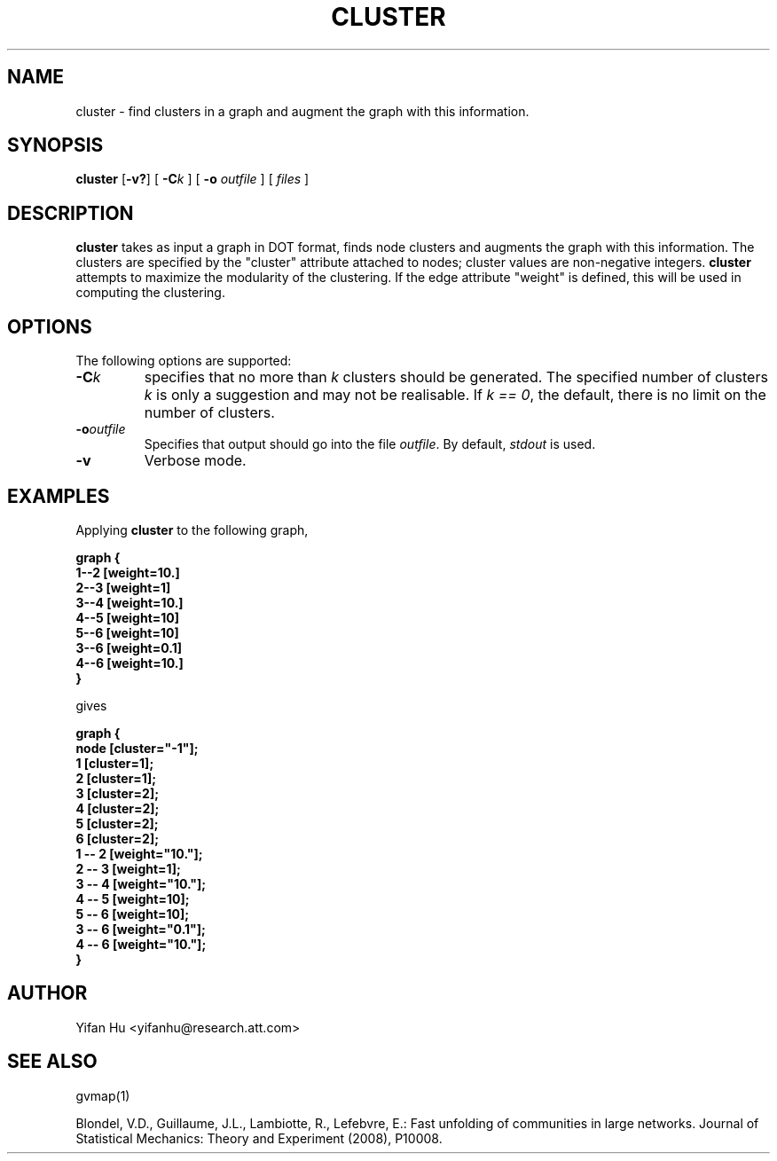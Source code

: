 .de TQ
.  br
.  ns
.  TP \\$1
..
.TH CLUSTER 1 "3 March 2011"
.SH NAME
cluster \- find clusters in a graph and augment the graph with this information.
.SH SYNOPSIS
.B cluster
[\fB\-v?\fP]
[
.BI \-C k
]
[
.B \-o
.I outfile
]
[ 
.I files
]
.SH DESCRIPTION
.B cluster
takes as input a graph in DOT format, finds node clusters and augments 
the graph with this information. 
The clusters are specified by the "cluster" attribute attached to nodes; cluster
values are non-negative integers.
.B cluster
attempts to maximize the modularity of the clustering.
If the edge attribute "weight" is defined, this will be used in 
computing the clustering.
.SH OPTIONS
The following options are supported:
.TP
.BI \-C k 
specifies that no more than \fIk\fP clusters should be generated.
The specified number of clusters \fIk\fP is only a suggestion and may not be realisable. 
If \fIk == 0\fP, the default, there is no limit on the number of clusters.
.TP
.BI \-o outfile 
Specifies that output should go into the file \fIoutfile\fP. By default,
\fIstdout\fP is used.
.TP
.BI \-v 
Verbose mode.
.TP
.SH EXAMPLES
.PP
Applying 
.B cluster
to the following graph,
.PP
.nf
\fB   graph {
       1--2 [weight=10.]
       2--3 [weight=1]
       3--4 [weight=10.]
       4--5 [weight=10]
       5--6 [weight=10]
       3--6 [weight=0.1]
       4--6 [weight=10.]
      }\fP
.fi
.PP
gives
.PP
.nf
\fB   graph {
         node [cluster="-1"];
         1 [cluster=1];
         2 [cluster=1];
         3 [cluster=2];
         4 [cluster=2];
         5 [cluster=2];
         6 [cluster=2];
         1 -- 2 [weight="10."];
         2 -- 3 [weight=1];
         3 -- 4 [weight="10."];
         4 -- 5 [weight=10];
         5 -- 6 [weight=10];
         3 -- 6 [weight="0.1"];
         4 -- 6 [weight="10."];
   }\fP
.fi


.SH AUTHOR
Yifan Hu <yifanhu@research.att.com>
.SH "SEE ALSO"
.PP
gvmap(1)
.PP

Blondel, V.D., Guillaume, J.L., Lambiotte, R., Lefebvre, E.: Fast unfolding of communities in large networks. Journal of Statistical Mechanics: Theory and Experiment (2008), P10008.
